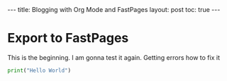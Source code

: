 #+BEGIN_EXPORT html

---
title: Blogging with Org Mode and FastPages
layout: post
toc: true
---

#+END_EXPORT



* Export to FastPages
  This is the beginning. I am gonna test it again. Getting errors how to fix it

#+BEGIN_SRC python
  print("Hello World")
#+END_SRC